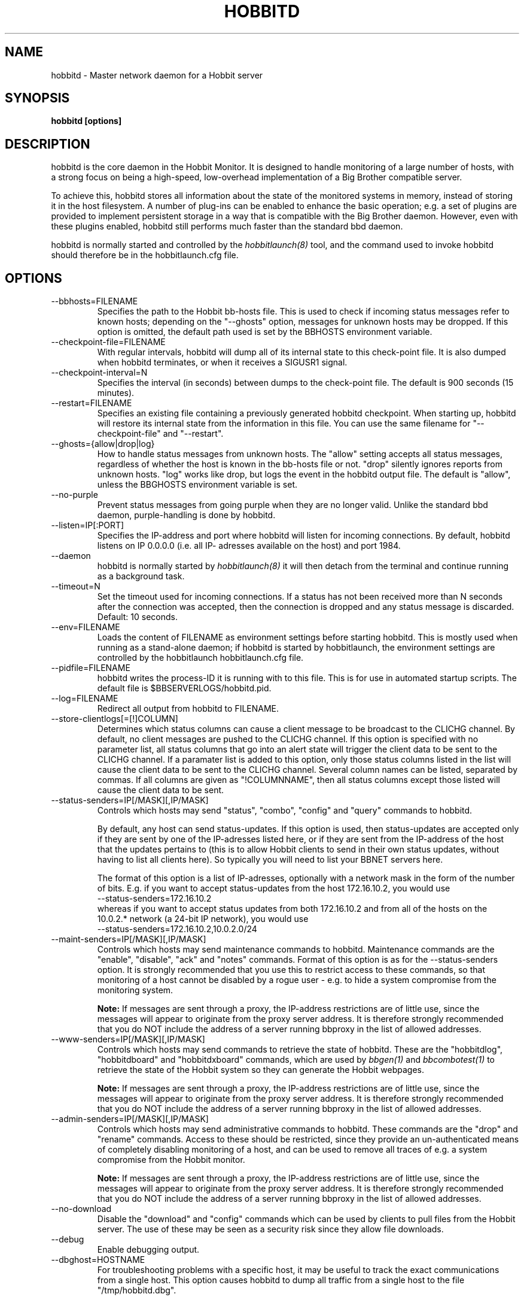 .TH HOBBITD 8 "Version 4.2:  7 Aug 2006" "Hobbit Monitor"
.SH NAME
hobbitd \- Master network daemon for a Hobbit server
.SH SYNOPSIS
.B "hobbitd [options]"

.SH DESCRIPTION
hobbitd is the core daemon in the Hobbit Monitor.
It is designed to handle monitoring of a large number of hosts, 
with a strong focus on being a high-speed, low-overhead implementation 
of a Big Brother compatible server.

To achieve this, hobbitd stores all information about the state
of the monitored systems in memory, instead of storing it in
the host filesystem. A number of plug-ins can be enabled to
enhance the basic operation; e.g. a set of plugins are provided
to implement persistent storage in a way that is compatible 
with the Big Brother daemon. However, even with these
plugins enabled, hobbitd still performs much faster than the
standard bbd daemon.

hobbitd is normally started and controlled by the
.I hobbitlaunch(8)
tool, and the command used to invoke hobbitd should therefore be
in the hobbitlaunch.cfg file.

.SH OPTIONS
.IP "--bbhosts=FILENAME"
Specifies the path to the Hobbit bb-hosts file. This is used
to check if incoming status messages refer to known hosts; depending
on the "--ghosts" option, messages for unknown hosts may be dropped.
If this option is omitted, the default path used is set by the BBHOSTS
environment variable.

.IP "--checkpoint-file=FILENAME"
With regular intervals, hobbitd will dump all of its internal state 
to this check-point file. It is also dumped when hobbitd terminates,
or when it receives a SIGUSR1 signal.

.IP "--checkpoint-interval=N"
Specifies the interval (in seconds) between dumps to the check-point
file. The default is 900 seconds (15 minutes).

.IP "--restart=FILENAME"
Specifies an existing file containing a previously generated hobbitd 
checkpoint. When starting up, hobbitd will restore its internal state
from the information in this file. You can use the same filename for
"--checkpoint-file" and "--restart".

.IP "--ghosts={allow|drop|log}"
How to handle status messages from unknown hosts. The "allow" setting
accepts all status messages, regardless of whether the host is known
in the bb-hosts file or not. "drop" silently ignores reports from unknown 
hosts. "log" works like drop, but logs the event in the hobbitd output file.
The default is "allow", unless the BBGHOSTS environment variable is set.

.IP "--no-purple"
Prevent status messages from going purple when they are no longer valid.
Unlike the standard bbd daemon, purple-handling is done by hobbitd.

.IP "--listen=IP[:PORT]"
Specifies the IP-address and port where hobbitd will listen for incoming
connections. By default, hobbitd listens on IP 0.0.0.0 (i.e. all IP-
adresses available on the host) and port 1984.

.IP "--daemon"
hobbitd is normally started by 
.I hobbitlaunch(8)
. If you do not want to use hobbitlaunch, you can start hobbitd with this option;
it will then detach from the terminal and continue running as a background
task.

.IP "--timeout=N"
Set the timeout used for incoming connections. If a status has not been
received more than N seconds after the connection was accepted, then
the connection is dropped and any status message is discarded.
Default: 10 seconds.

.IP "--env=FILENAME"
Loads the content of FILENAME as environment settings before starting
hobbitd. This is mostly used when running as a stand-alone daemon; if
hobbitd is started by hobbitlaunch, the environment settings are controlled
by the hobbitlaunch hobbitlaunch.cfg file.

.IP "--pidfile=FILENAME"
hobbitd writes the process-ID it is running with to this file.
This is for use in automated startup scripts. The default file is
$BBSERVERLOGS/hobbitd.pid.

.IP "--log=FILENAME"
Redirect all output from hobbitd to FILENAME.

.IP "--store-clientlogs[=[!]COLUMN]"
Determines which status columns can cause a client message to be
broadcast to the CLICHG channel. By default, no client messages 
are pushed to the CLICHG channel. If this option is specified with
no parameter list, all status columns that go into an alert state
will trigger the client data to be sent to the CLICHG channel. If
a paramater list is added to this option, only those status columns
listed in the list will cause the client data to be sent to the
CLICHG channel. Several column names can be listed, separated by
commas. If all columns are given as "!COLUMNNAME", then all status
columns except those listed will cause the client data to be sent.

.IP "--status-senders=IP[/MASK][,IP/MASK]"
Controls which hosts may send "status", "combo", "config" and "query"
commands to hobbitd.

By default, any host can send status-updates. If this option is used, 
then status-updates are accepted only if they are sent by one of the 
IP-adresses listed here, or if they are sent from the IP-address of the 
host that the updates pertains to (this is to allow Hobbit clients to send in their
own status updates, without having to list all clients here). So typically
you will need to list your BBNET servers here.

The format of this option is a list of IP-adresses, optionally with a
network mask in the form of the number of bits. E.g. if you want to 
accept status-updates from the host 172.16.10.2, you would use
.br
    --status-senders=172.16.10.2
.br
whereas if you want to accept status updates from both 172.16.10.2 and
from all of the hosts on the 10.0.2.* network (a 24-bit IP network), you
would use
.br
    --status-senders=172.16.10.2,10.0.2.0/24

.IP "--maint-senders=IP[/MASK][,IP/MASK]"
Controls which hosts may send maintenance commands to hobbitd. Maintenance
commands are the "enable", "disable", "ack" and "notes" commands. Format
of this option is as for the --status-senders option. It is strongly
recommended that you use this to restrict access to these commands, so
that monitoring of a host cannot be disabled by a rogue user - e.g. to
hide a system compromise from the monitoring system.

\fBNote:\fR If messages are sent through a proxy, the IP-address restrictions
are of little use, since the messages will appear to originate from the
proxy server address. It is therefore strongly recommended that you do NOT
include the address of a server running bbproxy in the list of allowed addresses.

.IP "--www-senders=IP[/MASK][,IP/MASK]"
Controls which hosts may send commands to retrieve the state of hobbitd. These
are the "hobbitdlog", "hobbitdboard" and "hobbitdxboard" commands, which are used
by
.I bbgen(1)
and
.I bbcombotest(1)
to retrieve the state of the Hobbit system so they can generate the Hobbit webpages.

\fBNote:\fR If messages are sent through a proxy, the IP-address restrictions
are of little use, since the messages will appear to originate from the
proxy server address. It is therefore strongly recommended that you do NOT
include the address of a server running bbproxy in the list of allowed addresses.

.IP "--admin-senders=IP[/MASK][,IP/MASK]"
Controls which hosts may send administrative commands to hobbitd. These
commands are the "drop" and "rename" commands. Access to these should be 
restricted, since they provide an un-authenticated means of completely
disabling monitoring of a host, and can be used to remove all traces of e.g.
a system compromise from the Hobbit monitor.

\fBNote:\fR If messages are sent through a proxy, the IP-address restrictions
are of little use, since the messages will appear to originate from the
proxy server address. It is therefore strongly recommended that you do NOT
include the address of a server running bbproxy in the list of allowed addresses.

.IP "--no-download"
Disable the "download" and "config" commands which can be used by clients
to pull files from the Hobbit server. The use of these may be seen as a 
security risk since they allow file downloads.

.IP "--debug"
Enable debugging output.

.IP "--dbghost=HOSTNAME"
For troubleshooting problems with a specific host, it may be useful to track
the exact communications from a single host. This option causes hobbitd to
dump all traffic from a single host to the file "/tmp/hobbitd.dbg".

.SH HOW ALERTS TRIGGER
When a status arrives, hobbitd matches the old and new color against
the "alert" colors (from the "ALERTCOLORS" setting) and the "OK" colors 
(from the "OKCOLORS" setting). The old and new color falls into one of three
categories:
.sp
.BR OK:
The color is one of the "OK" colors (e.g. "green").
.sp
.BR ALERT:
The color is one of the "alert" colors (e.g. "red").
.sp
.BR UNDECIDED:
The color is neither an "alert" color nor an "OK" color (e.g. "yellow").

If the new status shows an ALERT state, then a message to the
.I hobbitd_alert(8) 
module is triggered. This may be a repeat of a previous alert, but 
.I hobbitd_alert(8)
will handle that internally, and only send alert messages with the
interval configured in 
.I hobbit-alerts.cfg(5).

If the status goes from a not-OK state (ALERT or UNDECIDED) to OK, 
and there is a record of having been in a ALERT state previously, 
then a recovery message is triggered.

The use of the OK, ALERT and UNDECIDED states make it possible to
avoid being flooded with alerts when a status flip-flops between
e.g yellow and red, or green and yellow.

.SH CHANNELS
A lot of functionality in the Hobbit server is delegated to "worker modules"
that are fed various events from hobbitd via a "channel". Programs access a
channel using IPC mechanisms - specifically, shared memory and semaphores -
or by using an instance of the
.I hobbitd_channel(8)
intermediate program. hobbitd_channel enables access to a channel via a
simple file I/O interface.

A skeleton program for hooking into a hobbitd channel is provided as
part of Hobbit in the
.I hobbitd_sample(8)
program.

The following channels are provided by hobbitd:
.sp
.BR status
This channel is fed the contents of all incoming "status" and
"summary" messages.
.sp
.BR stachg
This channel is fed information about tests that change status,
i.e. the color of the status-log changes.
.sp
.BR page
This channel is fed information about tests where the color changes
between an alert color and a non-alert color. It also receives 
information about "ack" messages.
.sp
.BR data
This channel is fed information about all "data" messages.
.sp
.BR notes
This channel is fed information about all "notes" messages.
.sp
.BR enadis
This channel is fed information about hosts or tests that are
being disabled or enabled.
.sp
.BR client
This channel is fed the contents of the client messages sent
by Hobbit clients installed on the monitored servers.
.sp
.BR clichg
This channel is fed the contents of a host client messages,
whenever a status for that host goes red, yellow or purple.

Information about the data stream passed on these channels is
in the Hobbit source-tree, see the "hobbitd/new-daemon.txt" file.

.SH SIGNALS
.IP SIGHUP
Re-read the bb-hosts configuration file.

.IP SIGUSR1
Force an immediate dump of the checkpoint file.

.SH BUGS
Timeout of incoming connections are not strictly enforced. The check
for a timeout only triggers during the normal network handling loop,
so a connection that should timeout after N seconds may persist until
some activity happens on another (unrelated) connection.

.SH FILES
If ghost-handling is enabled via the "--ghosts" option, the bb-hosts
file is read to determine the names of all known hosts.

.SH "SEE ALSO"
hobbit(7), hobbitserver.cfg(5).

